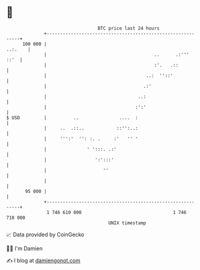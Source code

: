 * 👋

#+begin_example
                                     BTC price last 24 hours                    
                 +------------------------------------------------------------+ 
         100 000 |                                                    ..:.    | 
                 |                                        ..      .:'''  ::'  | 
                 |                                        :'.   .::           | 
                 |                                     ..:  ''::'             | 
                 |                                    .:'                     | 
                 |                                  ..:                       | 
                 |                                 :':'                       | 
   $ USD         |          ..               ....  :                          | 
                 |     ..  .::..            ::'':..:                          | 
                 |     ''':'  '': :. .     :'   '' '                          | 
                 |               ' ':::. .:'                                  | 
                 |                  ':':::'                                   | 
                 |                     ''                                     | 
                 |                                                            | 
          95 000 |                                                            | 
                 +------------------------------------------------------------+ 
                  1 746 610 000                                  1 746 710 000  
                                         UNIX timestamp                         
#+end_example
📈 Data provided by CoinGecko

🧑‍💻 I'm Damien

✍️ I blog at [[https://www.damiengonot.com][damiengonot.com]]
